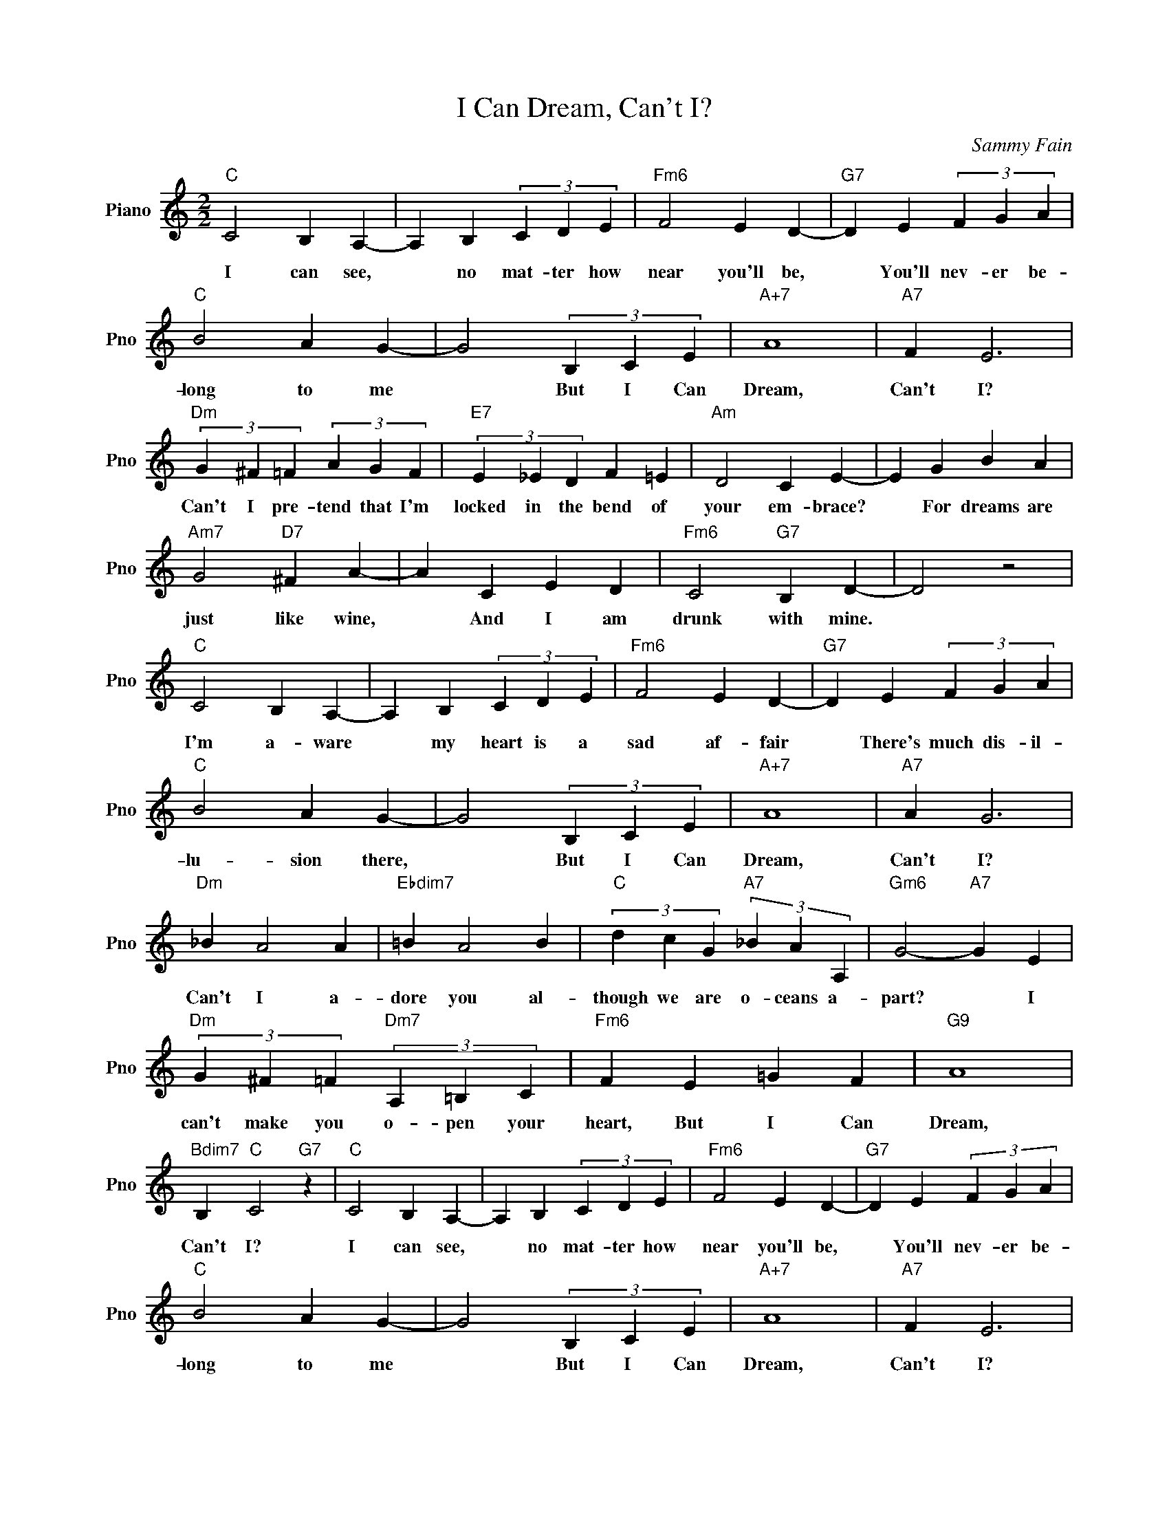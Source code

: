X:1
T:I Can Dream, Can't I?
C:Sammy Fain
L:1/4
M:2/2
I:linebreak $
K:C
V:1 treble nm="Piano" snm="Pno"
V:1
"C" C2 B, A,- | A, B, (3C D E |"Fm6" F2 E D- |"G7" D E (3F G A |$"C" B2 A G- | G2 (3B, C E | %6
w: I can see,|* no mat- ter how|near you'll be,|* You'll nev- er be-|long to me|* But I Can|
"A+7" A4 |"A7" F E3 |$"Dm" (3G ^F =F (3A G F |"E7" (3E _E D F =E |"Am" D2 C E- | E G B A |$ %12
w: Dream,|Can't I?|Can't I pre- tend that I'm|locked in the bend of|your em- brace?|* For dreams are|
"Am7" G2"D7" ^F A- | A C E D |"Fm6" C2"G7" B, D- | D2 z2 |$"C" C2 B, A,- | A, B, (3C D E | %18
w: just like wine,|* And I am|drunk with mine.||I'm a- ware|* my heart is a|
"Fm6" F2 E D- |"G7" D E (3F G A |$"C" B2 A G- | G2 (3B, C E |"A+7" A4 |"A7" A G3 |$"Dm" _B A2 A | %25
w: sad af- fair|* There's much dis- il-|lu- sion there,|* But I Can|Dream,|Can't I?|Can't I a-|
"Ebdim7" =B A2 B |"C" (3d c G"A7" (3_B A A, |"Gm6" G2-"A7" G E |$"Dm" (3G ^F =F"Dm7" (3A, =B, C | %29
w: dore you al-|though we are o- ceans a-|part? * I|can't make you o- pen your|
"Fm6" F E =G F |"G9" A4 |"Bdim7" B,"C" C2"G7" z |"C" C2 B, A,- | A, B, (3C D E |"Fm6" F2 E D- | %35
w: heart, But I Can|Dream,|Can't I?|I can see,|* no mat- ter how|near you'll be,|
"G7" D E (3F G A |$"C" B2 A G- | G2 (3B, C E |"A+7" A4 |"A7" F E3 |$"Dm" (3G ^F =F (3A G F | %41
w: * You'll nev- er be-|long to me|* But I Can|Dream,|Can't I?|Can't I pre- tend that I'm|
"E7" (3E _E D F =E |"Am" D2 C E- | E G B A |$"Am7" G2"D7" ^F A- | A C E D |"Fm6" C2"G7" B, D- | %47
w: locked in the bend of|your em- brace?|* For dreams are|just like wine,|* And I am|drunk with mine.|
 D2 z2 |$"C" C2 B, A,- | A, B, (3C D E |"Fm6" F2 E D- |"G7" D E (3F G A |$"C" B2 A G- | %53
w: |I'm a- ware|* my heart is a|sad af- fair|* There's much dis- il-|lu- sion there,|
 G2 (3B, C E |"A+7" A4 |"A7" A G3 |$"Dm" _B A2 A |"Ebdim7" =B A2 B |"C" (3d c G"A7" (3_B A A, | %59
w: * But I Can|Dream,|Can't I?|Can't I a-|dore you al-|though we are o- ceans a-|
"Gm6" G2-"A7" G E |$"Dm" (3G ^F =F"Dm7" (3A, =B, C |"Fm6" F E =G F |"G9" A4 | %63
w: part? * I|can't make you o- pen your|heart, But I Can|Dream,|
"Bdim7" B,"C" C2"G7" z |"Bdim7" B,"C" C3 | %65
w: Can't I?|Can't I?|
